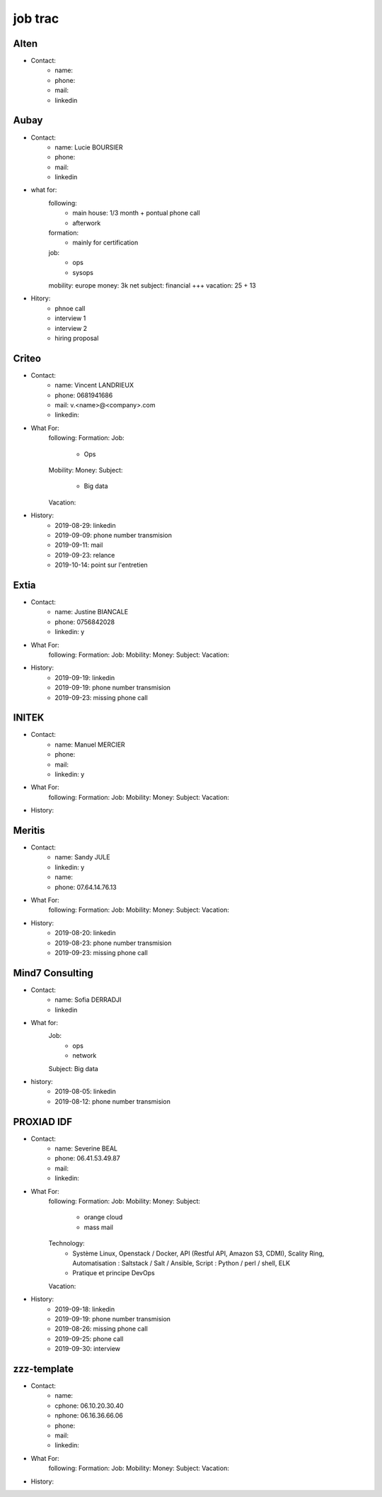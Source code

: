 job trac
********

Alten
=====

* Contact:
    * name: 
    * phone: 
    * mail:
    * linkedin

Aubay
=====

* Contact:
    * name: Lucie BOURSIER
    * phone: 
    * mail:
    * linkedin 
* what for:
    following:
        - main house: 1/3 month + pontual phone call
        - afterwork
    formation:
        - mainly for certification
    job:
        - ops
        - sysops
    mobility: europe
    money: 3k net
    subject: financial +++
    vacation: 25 + 13
* Hitory:
    * phnoe call
    * interview 1
    * interview 2
    * hiring proposal

Criteo
======

* Contact:
    * name: Vincent LANDRIEUX
    * phone: 0681941686
    * mail: v.<name>@<company>.com
    * linkedin:
* What For:
    following:
    Formation:
    Job:
        * Ops
    Mobility:
    Money:
    Subject:
        * Big data
    Vacation:
* History:
    * 2019-08-29: linkedin
    * 2019-09-09: phone number transmision
    * 2019-09-11: mail
    * 2019-09-23: relance
    * 2019-10-14: point sur l'entretien

Extia
=====

* Contact:
    * name: Justine BIANCALE
    * phone: 0756842028
    * linkedin: y
* What For:
    following:
    Formation:
    Job:
    Mobility:
    Money:
    Subject:
    Vacation:
* History:
    * 2019-09-19: linkedin
    * 2019-09-19: phone number transmision
    * 2019-09-23: missing phone call

INITEK
======

* Contact:
    * name: Manuel MERCIER
    * phone:
    * mail:
    * linkedin: y
* What For:
    following:
    Formation:
    Job:
    Mobility:
    Money:
    Subject:
    Vacation:
* History:

Meritis
=======

* Contact:
    * name: Sandy JULE
    * linkedin: y
    * name: 
    * phone: 07.64.14.76.13
* What For:
    following:
    Formation:
    Job:
    Mobility:
    Money:
    Subject:
    Vacation:
* History:
    * 2019-08-20: linkedin
    * 2019-08-23: phone number transmision
    * 2019-09-23: missing phone call

Mind7 Consulting
================

* Contact:
    * name: Sofia DERRADJI
    * linkedin
* What for:
    Job:
        - ops
        - network
    Subject: Big data
* history:
    * 2019-08-05: linkedin
    * 2019-08-12: phone number transmision

PROXIAD IDF
===========

* Contact:
    * name: Severine BEAL
    * phone: 06.41.53.49.87
    * mail:
    * linkedin:
* What For:
    following:
    Formation:
    Job:
    Mobility:
    Money:
    Subject:
        - orange cloud
        - mass mail
    Technology:
        - Système Linux, Openstack / Docker, API (Restful API, Amazon S3, CDMI), Scality Ring, Automatisation : Saltstack / Salt / Ansible, Script : Python / perl / shell, ELK
        - Pratique et principe DevOps
    Vacation:
* History:
    * 2019-09-18: linkedin
    * 2019-09-19: phone number transmision
    * 2019-08-26: missing phone call
    * 2019-09-25: phone call
    * 2019-09-30: interview

zzz-template
============

* Contact:
    * name:
    * cphone: 06.10.20.30.40
    * nphone: 06.16.36.66.06
    * phone:
    * mail:
    * linkedin:
* What For:
    following:
    Formation:
    Job:
    Mobility:
    Money:
    Subject:
    Vacation:
* History:



